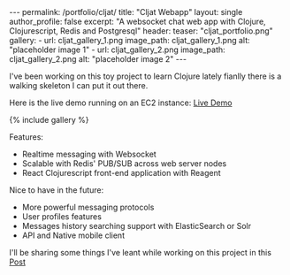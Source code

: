 #+OPTIONS: toc:nil
#+BEGIN_HTML
---
permalink: /portfolio/cljat/
title: "Cljat Webapp"
layout: single
author_profile: false
excerpt: "A websocket chat web app with Clojure, Clojurescript, Redis and Postgresql"
header:
  teaser: "cljat_portfolio.png"

gallery:
  - url: cljat_gallery_1.png
    image_path: cljat_gallery_1.png
    alt: "placeholder image 1"
  - url: cljat_gallery_2.png
    image_path: cljat_gallery_2.png
    alt: "placeholder image 2"
---
#+END_HTML

I've been working on this toy project to learn Clojure lately fianlly
there is a walking skeleton I can put it out there. 

Here is the live demo running on an EC2 instance: [[http://ec2-52-38-68-204.us-west-2.compute.amazonaws.com:8080][Live Demo]]

{% include gallery %}

Features:
- Realtime messaging with Websocket
- Scalable with Redis' PUB/SUB across web server nodes
- React Clojurescript front-end application with Reagent

Nice to have in the future:
- More powerful messaging protocols
- User profiles features
- Messages history searching support with ElasticSearch or Solr
- API and Native mobile client

I'll be sharing some things I've leant while working on this project
in this [[http:/dev/portfolio/cljat-details/][Post]]
